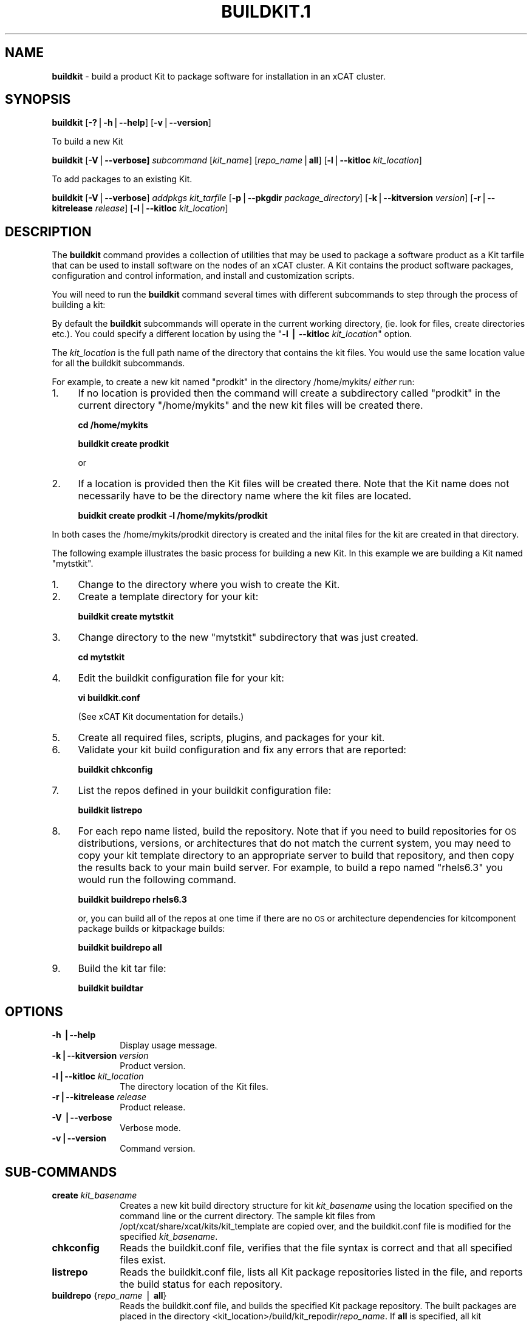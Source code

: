 .\" Automatically generated by Pod::Man v1.37, Pod::Parser v1.32
.\"
.\" Standard preamble:
.\" ========================================================================
.de Sh \" Subsection heading
.br
.if t .Sp
.ne 5
.PP
\fB\\$1\fR
.PP
..
.de Sp \" Vertical space (when we can't use .PP)
.if t .sp .5v
.if n .sp
..
.de Vb \" Begin verbatim text
.ft CW
.nf
.ne \\$1
..
.de Ve \" End verbatim text
.ft R
.fi
..
.\" Set up some character translations and predefined strings.  \*(-- will
.\" give an unbreakable dash, \*(PI will give pi, \*(L" will give a left
.\" double quote, and \*(R" will give a right double quote.  | will give a
.\" real vertical bar.  \*(C+ will give a nicer C++.  Capital omega is used to
.\" do unbreakable dashes and therefore won't be available.  \*(C` and \*(C'
.\" expand to `' in nroff, nothing in troff, for use with C<>.
.tr \(*W-|\(bv\*(Tr
.ds C+ C\v'-.1v'\h'-1p'\s-2+\h'-1p'+\s0\v'.1v'\h'-1p'
.ie n \{\
.    ds -- \(*W-
.    ds PI pi
.    if (\n(.H=4u)&(1m=24u) .ds -- \(*W\h'-12u'\(*W\h'-12u'-\" diablo 10 pitch
.    if (\n(.H=4u)&(1m=20u) .ds -- \(*W\h'-12u'\(*W\h'-8u'-\"  diablo 12 pitch
.    ds L" ""
.    ds R" ""
.    ds C` ""
.    ds C' ""
'br\}
.el\{\
.    ds -- \|\(em\|
.    ds PI \(*p
.    ds L" ``
.    ds R" ''
'br\}
.\"
.\" If the F register is turned on, we'll generate index entries on stderr for
.\" titles (.TH), headers (.SH), subsections (.Sh), items (.Ip), and index
.\" entries marked with X<> in POD.  Of course, you'll have to process the
.\" output yourself in some meaningful fashion.
.if \nF \{\
.    de IX
.    tm Index:\\$1\t\\n%\t"\\$2"
..
.    nr % 0
.    rr F
.\}
.\"
.\" For nroff, turn off justification.  Always turn off hyphenation; it makes
.\" way too many mistakes in technical documents.
.hy 0
.if n .na
.\"
.\" Accent mark definitions (@(#)ms.acc 1.5 88/02/08 SMI; from UCB 4.2).
.\" Fear.  Run.  Save yourself.  No user-serviceable parts.
.    \" fudge factors for nroff and troff
.if n \{\
.    ds #H 0
.    ds #V .8m
.    ds #F .3m
.    ds #[ \f1
.    ds #] \fP
.\}
.if t \{\
.    ds #H ((1u-(\\\\n(.fu%2u))*.13m)
.    ds #V .6m
.    ds #F 0
.    ds #[ \&
.    ds #] \&
.\}
.    \" simple accents for nroff and troff
.if n \{\
.    ds ' \&
.    ds ` \&
.    ds ^ \&
.    ds , \&
.    ds ~ ~
.    ds /
.\}
.if t \{\
.    ds ' \\k:\h'-(\\n(.wu*8/10-\*(#H)'\'\h"|\\n:u"
.    ds ` \\k:\h'-(\\n(.wu*8/10-\*(#H)'\`\h'|\\n:u'
.    ds ^ \\k:\h'-(\\n(.wu*10/11-\*(#H)'^\h'|\\n:u'
.    ds , \\k:\h'-(\\n(.wu*8/10)',\h'|\\n:u'
.    ds ~ \\k:\h'-(\\n(.wu-\*(#H-.1m)'~\h'|\\n:u'
.    ds / \\k:\h'-(\\n(.wu*8/10-\*(#H)'\z\(sl\h'|\\n:u'
.\}
.    \" troff and (daisy-wheel) nroff accents
.ds : \\k:\h'-(\\n(.wu*8/10-\*(#H+.1m+\*(#F)'\v'-\*(#V'\z.\h'.2m+\*(#F'.\h'|\\n:u'\v'\*(#V'
.ds 8 \h'\*(#H'\(*b\h'-\*(#H'
.ds o \\k:\h'-(\\n(.wu+\w'\(de'u-\*(#H)/2u'\v'-.3n'\*(#[\z\(de\v'.3n'\h'|\\n:u'\*(#]
.ds d- \h'\*(#H'\(pd\h'-\w'~'u'\v'-.25m'\f2\(hy\fP\v'.25m'\h'-\*(#H'
.ds D- D\\k:\h'-\w'D'u'\v'-.11m'\z\(hy\v'.11m'\h'|\\n:u'
.ds th \*(#[\v'.3m'\s+1I\s-1\v'-.3m'\h'-(\w'I'u*2/3)'\s-1o\s+1\*(#]
.ds Th \*(#[\s+2I\s-2\h'-\w'I'u*3/5'\v'-.3m'o\v'.3m'\*(#]
.ds ae a\h'-(\w'a'u*4/10)'e
.ds Ae A\h'-(\w'A'u*4/10)'E
.    \" corrections for vroff
.if v .ds ~ \\k:\h'-(\\n(.wu*9/10-\*(#H)'\s-2\u~\d\s+2\h'|\\n:u'
.if v .ds ^ \\k:\h'-(\\n(.wu*10/11-\*(#H)'\v'-.4m'^\v'.4m'\h'|\\n:u'
.    \" for low resolution devices (crt and lpr)
.if \n(.H>23 .if \n(.V>19 \
\{\
.    ds : e
.    ds 8 ss
.    ds o a
.    ds d- d\h'-1'\(ga
.    ds D- D\h'-1'\(hy
.    ds th \o'bp'
.    ds Th \o'LP'
.    ds ae ae
.    ds Ae AE
.\}
.rm #[ #] #H #V #F C
.\" ========================================================================
.\"
.IX Title "BUILDKIT.1 1"
.TH BUILDKIT.1 1 "2013-06-18" "perl v5.8.8" "User Contributed Perl Documentation"
.SH "NAME"
\&\fBbuildkit\fR \- build a product Kit to package software for installation in an xCAT cluster.
.SH "SYNOPSIS"
.IX Header "SYNOPSIS"
\&\fBbuildkit\fR [\fB\-?\fR|\fB\-h\fR|\fB\-\-help\fR] [\fB\-v\fR|\fB\-\-version\fR]
.PP
To build a new Kit
.PP
\&\fBbuildkit\fR [\fB\-V\fR|\fB\-\-verbose]\fR \fIsubcommand\fR [\fIkit_name\fR] [\fIrepo_name\fR|\fBall\fR] [\fB\-l\fR|\fB\-\-kitloc\fR \fIkit_location\fR] 
.PP
To add packages to an existing Kit.
.PP
\&\fBbuildkit\fR [\fB\-V\fR|\fB\-\-verbose\fR] \fIaddpkgs\fR \fIkit_tarfile\fR [\fB\-p\fR|\fB\-\-pkgdir\fR \fIpackage_directory\fR] [\fB\-k\fR|\fB\-\-kitversion\fR \fIversion\fR] [\fB\-r\fR|\fB\-\-kitrelease\fR \fIrelease\fR] [\fB\-l\fR|\fB\-\-kitloc\fR \fIkit_location\fR]
.SH "DESCRIPTION"
.IX Header "DESCRIPTION"
The \fBbuildkit\fR command provides a collection of utilities that may be used to package a software product as a Kit tarfile that can be used to install software on the nodes of an xCAT cluster.  A Kit contains the product software packages, configuration and control information, and install and customization scripts.
.PP
You will need to run the \fBbuildkit\fR command several times with different subcommands to step through the process of building a kit:
.PP
By default the \fBbuildkit\fR subcommands will operate in the current working directory, (ie. look for files, create directories etc.).  You could specify a different location by using the "\fB\-l | \-\-kitloc\fR \fIkit_location\fR" option.
.PP
The \fIkit_location\fR is the full path name of the directory that contains the kit files. You would use the same location value for all the buildkit subcommands.
.PP
For example, to create a new kit named \*(L"prodkit\*(R" in the directory /home/mykits/ \fIeither\fR run:
.IP "1." 4
If no location is provided then the command will create a subdirectory called \*(L"prodkit\*(R" in the current directory \*(L"/home/mykits\*(R" and the new kit files will be created there.
.Sp
\&\fBcd /home/mykits\fR
.Sp
\&\fBbuildkit create prodkit\fR 
.Sp
or
.IP "2." 4
If a location is provided then the Kit files will be created there. Note that the Kit name does not necessarily have to be the directory name where the kit files are located.
.Sp
\&\fBbuidkit create prodkit \-l /home/mykits/prodkit\fR
.PP
In both cases the /home/mykits/prodkit directory is created and the inital files for the kit are created in that directory.
.PP
The following example illustrates the basic process for building a new Kit. In this example we are building a Kit named \*(L"mytstkit\*(R".
.IP "1." 4
Change to the directory where you wish to create the Kit. 
.IP "2." 4
Create a template directory for your kit:
.Sp
\&\fBbuildkit create mytstkit\fR
.IP "3." 4
Change directory to the new \*(L"mytstkit\*(R" subdirectory that was just created.
.Sp
\&\fBcd mytstkit\fR
.IP "4." 4
Edit the buildkit configuration file for your kit:
.Sp
\&\fBvi buildkit.conf\fR
.Sp
(See xCAT Kit documentation for details.)
.IP "5." 4
Create all required files, scripts, plugins, and packages for your kit.
.IP "6." 4
Validate your kit build configuration and fix any errors that are reported:
.Sp
\&\fBbuildkit chkconfig\fR
.IP "7." 4
List the repos defined in your buildkit configuration file:
.Sp
\&\fBbuildkit listrepo\fR
.IP "8." 4
For each repo name listed, build the repository.  Note that if you need to build repositories for \s-1OS\s0 distributions, versions, or architectures that do not match the current system, you may need to copy your kit template directory to an appropriate server to build that repository, and then copy the results back to your main build server.  For example, to build a repo named \*(L"rhels6.3\*(R" you would run the following command.
.Sp
\&\fBbuildkit buildrepo rhels6.3\fR 
.Sp
or, you can build all of the repos at one time if there are no \s-1OS\s0 or architecture dependencies for kitcomponent package builds or kitpackage builds:
.Sp
\&\fBbuildkit buildrepo all\fR
.IP "9." 4
Build the kit tar file:
.Sp
\&\fBbuildkit buildtar\fR
.SH "OPTIONS"
.IX Header "OPTIONS"
.IP "\fB\-h |\-\-help\fR" 10
.IX Item "-h |--help"
Display usage message.
.IP "\fB\-k|\-\-kitversion\fR \fIversion\fR" 10
.IX Item "-k|--kitversion version"
Product version.
.IP "\fB\-l|\-\-kitloc\fR \fIkit_location\fR" 10
.IX Item "-l|--kitloc kit_location"
The directory location of the Kit files.
.IP "\fB\-r|\-\-kitrelease\fR \fIrelease\fR" 10
.IX Item "-r|--kitrelease release"
Product release.
.IP "\fB\-V |\-\-verbose\fR" 10
.IX Item "-V |--verbose"
Verbose mode.
.IP "\fB\-v|\-\-version\fR" 10
.IX Item "-v|--version"
Command version.
.SH "SUB-COMMANDS"
.IX Header "SUB-COMMANDS"
.IP "\fBcreate\fR \fIkit_basename\fR" 10
.IX Item "create kit_basename"
Creates a new kit build directory structure for kit \fIkit_basename\fR using the location specified on the command line or the current directory.  The sample kit files from /opt/xcat/share/xcat/kits/kit_template are copied over, and the buildkit.conf file is modified for the specified \fIkit_basename\fR.
.IP "\fBchkconfig\fR" 10
.IX Item "chkconfig"
Reads the buildkit.conf file, verifies that the file syntax is correct and that all specified files exist. 
.IP "\fBlistrepo\fR" 10
.IX Item "listrepo"
Reads the buildkit.conf file, lists all Kit package repositories listed in the file, and reports the build status for each repository.
.IP "\fBbuildrepo\fR {\fIrepo_name\fR | \fBall\fR}" 10
.IX Item "buildrepo {repo_name | all}"
Reads the buildkit.conf file, and builds the specified Kit package repository.  The built packages are placed in the directory <kit_location>/build/kit_repodir/\fIrepo_name\fR.  If \fBall\fR is specified, all kit repositories are built.
.IP "\fBcleanrepo\fR {\fIrepo_name\fR | \fBall\fR}" 10
.IX Item "cleanrepo {repo_name | all}"
Reads the buildkit.conf file, and deletes all the package files and package meta data files from the <kit_location>/build/kit_repodir/\fIrepo_name\fR directory.  If \fBall\fR is specified, all kit repository files are deleted.
.IP "\fBbuildtar\fR" 10
.IX Item "buildtar"
Reads the buildkit.conf file, validates that all kit repositories have been built, and builds the Kit tar file <kit_location>/\fIkitname\fR.tar.bz2.
.IP "\fBcleantar\fR" 10
.IX Item "cleantar"
Reads the <kit_location>/buildkit.conf file and \fIdeletes\fR the following:
.RS 10
.Sp
.RS 4
\&\- Kit tar files matching <kit_location>/\fIkit_name*.tar.bz2\fR.
.Sp
\&\- <kit_location>/build/\fIkit_name\fR
.Sp
\&\- <kit_location>/rpmbuild
.Sp
\&\- <kit_location>/tmp
.Sp
\&\- <kit_location>/debbuild 
.RE
.RE
.RS 10
.Sp
Caution:  Make sure you back up any tar files you would like to keep before running this subcommand.
.RE
.IP "\fBcleanall\fR" 10
.IX Item "cleanall"
Equivalent to running \fBbuildkit cleanrepo all\fR and \fBbuildkit cleantar\fR.
.IP "\fBaddpkgs\fR" 10
.IX Item "addpkgs"
\&\fIkit_tarfile\fR {\fB\-p\fR | \fB\-\-pkgdir\fR \fIpackage_directory\fR} [\fB\-k\fR | \fB\-\-kitversion\fR \fIversion\fR] [\fB\-r\fR | \fB\-\-kitrelease\fR \fIrelease\fR]
.Sp
Add product package rpms to a previously built kit tar file.  This is used for partial product kits that are built and shipped separately from the product packages, and are identified with a \fIkit_tarfile\fR name of \fIkitname\fR.\fB\s-1NEED_PRODUCT_PKGS\s0.tar.bz2\fR. Optionally, change the kit release and version values when building the new kit tarfile.  If kitcomponent version and/or release values are defaulted to the kit values, those will also be changed and new kitcomponent rpms will be built.  If kit or kitcomponent scripts, plugins, or other files specify name, release, or version substitution strings, these will all be replaced with the new values when built into the new complete kit tarfile \fIkit_location\fR/\fInew_kitname\fR.\fBtar.bz2\fR.
.SH "RETURN VALUE"
.IX Header "RETURN VALUE"
.IP "0" 3
The command completed successfully.
.IP "1" 3
.IX Item "1"
An error has occurred.
.SH "EXAMPLES"
.IX Header "EXAMPLES"
.IP "1." 3
To create the sample kit shipped with the xCAT-buildkit rpm on a \s-1RHELS\s0 6.3 server and naming it \fBmykit\fR, run the following commands:
.Sp
\&\fBcd /home/myuserid/kits\fR
.Sp
\&\fBbuildkit create mykit\fR
.Sp
\&\fBcd mykit\fR
.Sp
\&\fBvi buildkit.conf\fR
.Sp
\&\fBbuildkit chkconfig\fR
.Sp
\&\fBbuildkit listrepo\fR
.Sp
\&\fBbuildkit buildrepo all \fR
.Sp
\&\fBbuildkit buildtar\fR
.IP "2." 3
To clean up a kit repository directory after build failures on a \s-1RHELS\s0 6.3 server to prepare for a new kit repository build, run:
.Sp
\&\fBbuildkit cleanrepo rhels6.3\fR
.IP "3." 3
To clean up all kit build files, including a previously built kit tar file, run
.Sp
\&\fBbuildkit cleanall\fR
.IP "4." 3
To create a kit named \*(L"tstkit\*(R" located in /home/foobar/tstkit instead of the current working directory.
.Sp
\&\fBbuildkit create tstkit \-l /home/foobar/tstkit\fR
.SH "FILES"
.IX Header "FILES"
/opt/xcat/bin/buildkit
.PP
/opt/xcat/share/xcat/kits/kit_template
.PP
/opt/xcat/share/xcat/kits/kitcomponent.spec.template
.PP
<kit location>/buildkit.conf
.PP
<kit location>/build/\fIkitname\fR/kit.conf
.PP
<kit location>/\fIkitname\fR.tar.bz2
.SH "SEE ALSO"
.IX Header "SEE ALSO"
\&\fIaddkit\fR\|(1), \fIlskit\fR\|(1), \fIrmkit\fR\|(1), \fIaddkitcomp\fR\|(1), \fIrmkitcomp\fR\|(1), \fIchkkitcomp\fR\|(1)
